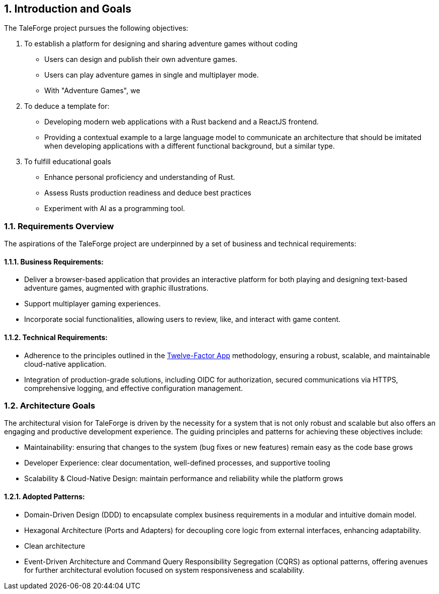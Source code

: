 :sectnums:

== Introduction and Goals

The TaleForge project pursues the following objectives:

. To establish a platform for designing and sharing adventure games without coding
** Users can design and publish their own adventure games.
** Users can play adventure games in single and multiplayer mode.
** With "Adventure Games", we

. To deduce a template for:
** Developing modern web applications with a Rust backend and a ReactJS frontend.
** Providing a contextual example to a large language model to communicate an architecture that should be imitated when developing applications with a different functional background, but a similar type.

. To fulfill educational goals
* Enhance personal proficiency and understanding of Rust.
* Assess Rusts production readiness and deduce best practices
* Experiment with AI as a programming tool.

=== Requirements Overview

The aspirations of the TaleForge project are underpinned by a set of business and technical requirements:

==== Business Requirements:
* Deliver a browser-based application that provides an interactive platform for both playing and designing text-based adventure games, augmented with graphic illustrations.
* Support multiplayer gaming experiences.
* Incorporate social functionalities, allowing users to review, like, and interact with game content.

==== Technical Requirements:
* Adherence to the principles outlined in the link:https://12factor.net/[Twelve-Factor App] methodology, ensuring a robust, scalable, and maintainable cloud-native application.
* Integration of production-grade solutions, including OIDC for authorization, secured communications via HTTPS, comprehensive logging, and effective configuration management.

=== Architecture Goals

The architectural vision for TaleForge is driven by the necessity for a system that is not only robust and scalable but also offers an engaging and productive development experience. The guiding principles and patterns for achieving these objectives include:

* Maintainability: ensuring that changes to the system (bug fixes or new features) remain easy as the code base grows
* Developer Experience: clear documentation, well-defined processes, and supportive tooling
* Scalability & Cloud-Native Design: maintain performance and reliability while the platform grows

==== Adopted Patterns:
* Domain-Driven Design (DDD) to encapsulate complex business requirements in a modular and intuitive domain model.
* Hexagonal Architecture (Ports and Adapters) for decoupling core logic from external interfaces, enhancing adaptability.
* Clean architecture
* Event-Driven Architecture and Command Query Responsibility Segregation (CQRS) as optional patterns, offering avenues for further architectural evolution focused on system responsiveness and scalability.
